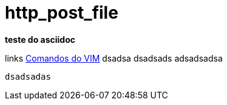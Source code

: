 http_post_file
==============

*teste do asciidoc*

links
http://www.radford.edu/~mhtay/CPSC120/VIM_Editor_Commands.htm[Comandos do VIM]
dsadsa
dsadsads
adsadsadsa

+dsadsadas+
